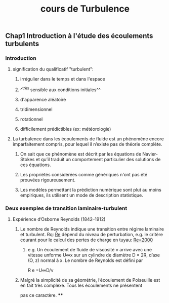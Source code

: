 #+TITLE: cours de Turbulence

** Chap1 Introduction à l'étude des écoulements turbulents
*** Introduction
**** signification du qualificatif "turbulent":
***** irrégulier dans le temps et dans l'espace
***** ^^très sensible aux conditions initiales^^
***** d'apparence aléatoire
***** tridimensionnel
***** rotationnel
***** difficilement prédictibles (ex: météorologie)
**** La turbulence dans les écoulements de fluide est un phénomène encore imparfaitement compris, pour lequel il n’existe pas de théorie complète.
***** On sait que ce phénomène est décrit par les équations de Navier-Stokes et qu’il traduit un comportement particulier des solutions de ces équations.
***** Les propriétés considérées comme génériques n'ont pas été prouvées rigoureusement.
***** Les modèles permettant la prédiction numérique sont plut au moins empiriques, ils utilisent un mode de description statistique.
*** Deux exemples de transition laminaire-turbulent
**** Expérience d’Osborne Reynolds (1842–1912)
***** Le nombre de Reynolds indique une transition entre régime laminaire et turbulent. Rq: _Re_ dépend du niveau de perturbation, e.g.  le critère courant pour le calcul des pertes de charge en tuyau: _Re=2000_
****** e.g. Un écoulement de fluide de viscosité ν arrive avec une vitesse unforme U∞x sur un cylindre de diamètre D = 2R, d’axe (O, z) normal à x. Le nombre de Reynolds est défini par
R e =U∞D/ν
***** Malgré la simplicité de sa géométrie, l’écoulement de Poiseuille est en fait très complexe. Tous les écoulements ne présentent
pas ce caractère.
****
